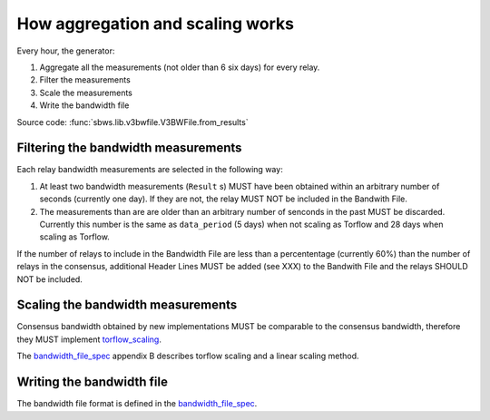 .. _generator:

How aggregation and scaling works
=================================

.. seealso:: :ref:`scanner` (scanner part).

Every hour, the generator:

#. Aggregate all the measurements (not older than 6 six days) for every relay.
#. Filter the measurements
#. Scale the measurements
#. Write the bandwidth file

Source code: :func:`sbws.lib.v3bwfile.V3BWFile.from_results`

.. _filtering-measurements:

Filtering the bandwidth measurements
-------------------------------------

Each relay bandwidth measurements are selected in the following way:

#. At least two bandwidth measurements (``Result`` s) MUST have been obtained
   within an arbitrary number of seconds (currently one day).
   If they are not, the relay MUST NOT be included in the Bandwith File.
#. The measurements than are are older than an arbitrary number of senconds
   in the past MUST be discarded.
   Currently this number is the same as ``data_period`` (5 days) when not
   scaling as Torflow and 28 days when scaling as Torflow.

If the number of relays to include in the Bandwidth File are less than
a percententage (currently 60%) than the number of relays in the consensus,
additional Header Lines MUST be added (see XXX) to the Bandwith File and the
relays SHOULD NOT be included.

.. image:: ./images/activity_aggr_file.svg

.. image:: ./images/activity_aggr_lines.svg

.. _scaling-the-bandwidth-measurements:

Scaling the bandwidth measurements
------------------------------------

Consensus bandwidth obtained by new implementations MUST be comparable to the
consensus bandwidth, therefore they MUST implement torflow_scaling_.

The bandwidth_file_spec_ appendix B describes torflow scaling and a linear
scaling method.

.. image:: ./images/activity_scaling_as_torflow.svg

.. seealso:: :ref:`torflow_aggr` and :ref:`differences`.


Writing the bandwidth file
---------------------------

The bandwidth file format is defined in the bandwidth_file_spec_.


.. _torflow_scaling: https://gitweb.torproject.org/torflow.git/tree/NetworkScanners/BwAuthority/README.spec.txt#n298
.. _bandwidth_file_spec: https://gitweb.torproject.org/torspec.git/tree/bandwidth-file-spec.txt
